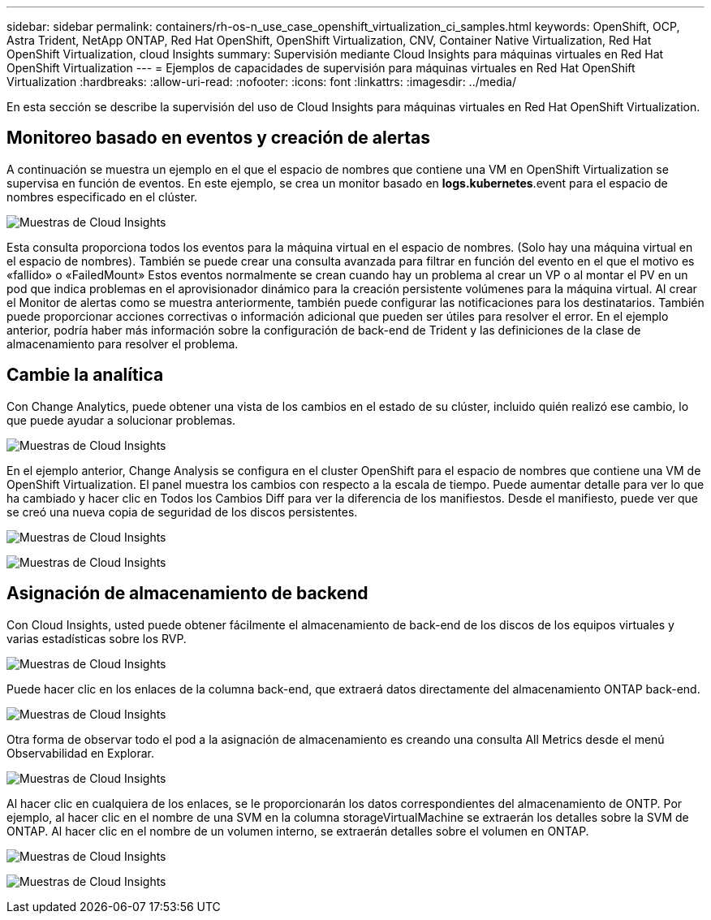 ---
sidebar: sidebar 
permalink: containers/rh-os-n_use_case_openshift_virtualization_ci_samples.html 
keywords: OpenShift, OCP, Astra Trident, NetApp ONTAP, Red Hat OpenShift, OpenShift Virtualization, CNV, Container Native Virtualization, Red Hat OpenShift Virtualization, cloud Insights 
summary: Supervisión mediante Cloud Insights para máquinas virtuales en Red Hat OpenShift Virtualization 
---
= Ejemplos de capacidades de supervisión para máquinas virtuales en Red Hat OpenShift Virtualization
:hardbreaks:
:allow-uri-read: 
:nofooter: 
:icons: font
:linkattrs: 
:imagesdir: ../media/


[role="lead"]
En esta sección se describe la supervisión del uso de Cloud Insights para máquinas virtuales en Red Hat OpenShift Virtualization.



== **Monitoreo basado en eventos y creación de alertas**

A continuación se muestra un ejemplo en el que el espacio de nombres que contiene una VM en OpenShift Virtualization se supervisa en función de eventos. En este ejemplo, se crea un monitor basado en **logs.kubernetes**.event para el espacio de nombres especificado en el clúster.

image:redhat_openshift_ci_samples_image1.jpg["Muestras de Cloud Insights"]

Esta consulta proporciona todos los eventos para la máquina virtual en el espacio de nombres. (Solo hay una máquina virtual en el espacio de nombres). También se puede crear una consulta avanzada para filtrar en función del evento en el que el motivo es «fallido» o «FailedMount» Estos eventos normalmente se crean cuando hay un problema al crear un VP o al montar el PV en un pod que indica problemas en el aprovisionador dinámico para la creación persistente volúmenes para la máquina virtual.
Al crear el Monitor de alertas como se muestra anteriormente, también puede configurar las notificaciones para los destinatarios. También puede proporcionar acciones correctivas o información adicional que pueden ser útiles para resolver el error. En el ejemplo anterior, podría haber más información sobre la configuración de back-end de Trident y las definiciones de la clase de almacenamiento para resolver el problema.



== **Cambie la analítica**

Con Change Analytics, puede obtener una vista de los cambios en el estado de su clúster, incluido quién realizó ese cambio, lo que puede ayudar a solucionar problemas.

image:redhat_openshift_ci_samples_image2.jpg["Muestras de Cloud Insights"]

En el ejemplo anterior, Change Analysis se configura en el cluster OpenShift para el espacio de nombres que contiene una VM de OpenShift Virtualization. El panel muestra los cambios con respecto a la escala de tiempo. Puede aumentar detalle para ver lo que ha cambiado y hacer clic en Todos los Cambios Diff para ver la diferencia de los manifiestos. Desde el manifiesto, puede ver que se creó una nueva copia de seguridad de los discos persistentes.

image:redhat_openshift_ci_samples_image3.jpg["Muestras de Cloud Insights"]

image:redhat_openshift_ci_samples_image4.jpg["Muestras de Cloud Insights"]



== **Asignación de almacenamiento de backend**

Con Cloud Insights, usted puede obtener fácilmente el almacenamiento de back-end de los discos de los equipos virtuales y varias estadísticas sobre los RVP.

image:redhat_openshift_ci_samples_image5.jpg["Muestras de Cloud Insights"]

Puede hacer clic en los enlaces de la columna back-end, que extraerá datos directamente del almacenamiento ONTAP back-end.

image:redhat_openshift_ci_samples_image6.jpg["Muestras de Cloud Insights"]

Otra forma de observar todo el pod a la asignación de almacenamiento es creando una consulta All Metrics desde el menú Observabilidad en Explorar.

image:redhat_openshift_ci_samples_image7.jpg["Muestras de Cloud Insights"]

Al hacer clic en cualquiera de los enlaces, se le proporcionarán los datos correspondientes del almacenamiento de ONTP. Por ejemplo, al hacer clic en el nombre de una SVM en la columna storageVirtualMachine se extraerán los detalles sobre la SVM de ONTAP. Al hacer clic en el nombre de un volumen interno, se extraerán detalles sobre el volumen en ONTAP.

image:redhat_openshift_ci_samples_image8.jpg["Muestras de Cloud Insights"]

image:redhat_openshift_ci_samples_image9.jpg["Muestras de Cloud Insights"]
